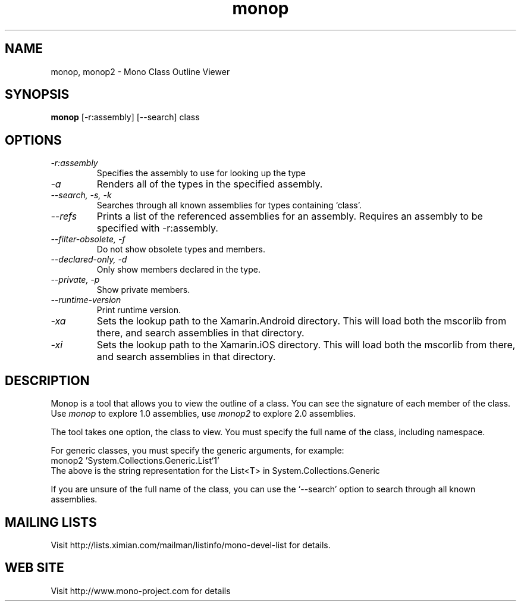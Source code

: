 .TH "monop" 1
.SH NAME
monop, monop2 \- Mono Class Outline Viewer
.SH SYNOPSIS
.B monop
[-r:assembly] [--search] class
.SH OPTIONS
.TP
.I \-r:assembly
Specifies the assembly to use for looking up the type
.TP
.I \-a
Renders all of the types in the specified assembly.
.TP
.I \-\-search, \-s, \-k
Searches through all known assemblies for types containing `class'.
.TP
.I \-\-refs
Prints a list of the referenced assemblies for an assembly.
Requires an assembly to be specified with -r:assembly.
.TP
.I \-\-filter-obsolete, \-f
Do not show obsolete types and members.
.TP
.I \-\-declared-only, \-d
Only show members declared in the type.
.TP
.I \-\-private, \-p
Show private members.
.TP
.I \-\-runtime\-version
Print runtime version.
.TP
.I \-xa
Sets the lookup path to the Xamarin.Android directory.   This will
load both the mscorlib from there, and search assemblies in that directory.
.TP
.I \-xi
Sets the lookup path to the Xamarin.iOS directory. This will
load both the mscorlib from there, and search assemblies in that directory.
.PP
.SH DESCRIPTION
Monop is a tool that allows you to view the outline of a class. You can see the
signature of each member of the class.   Use \fImonop\fP to explore 1.0
assemblies, use \fImonop2\fP to explore 2.0 assemblies.
.PP
The tool takes one option, the class to view. You must specify the full name of the
class, including namespace.
.PP
For generic classes, you must specify the generic arguments, for
example:
.nf
monop2 'System.Collections.Generic.List`1'
.fi
The above is the string representation for the List<T> in System.Collections.Generic
.PP
If you are unsure of the full name of the class, you can use the
`--search' option to search through all known assemblies.
.PP
.SH MAILING LISTS
Visit http://lists.ximian.com/mailman/listinfo/mono-devel-list for details.
.SH WEB SITE
Visit http://www.mono-project.com for details
